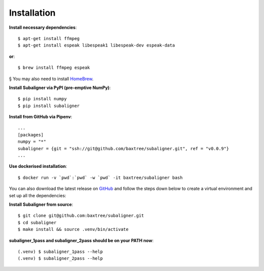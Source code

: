 ########################
Installation
########################

**Install necessary dependencies**::

    $ apt-get install ffmpeg
    $ apt-get install espeak libespeak1 libespeak-dev espeak-data

**or**::

    $ brew install ffmpeg espeak

§ You may also need to install `HomeBrew <https://brew.sh/>`_.

**Install Subaligner via PyPI (pre-emptive NumPy)**::

    $ pip install numpy
    $ pip install subaligner

**Install from GitHub via Pipenv**::

    ...
    [packages]
    numpy = "*"
    subaligner = {git = "ssh://git@github.com/baxtree/subaligner.git", ref = "v0.0.9"}
    ...

**Use dockerised installation**::

    $ docker run -v `pwd`:`pwd` -w `pwd` -it baxtree/subaligner bash

You can also download the latest
release on `GitHub <https://github.com/baxtree/subaligner>`_ and follow the steps down below
to create a virtual environment and set up all the dependencies:

**Install Subaligner from source**::

    $ git clone git@github.com:baxtree/subaligner.git
    $ cd subaligner
    $ make install && source .venv/bin/activate

**subaligner_1pass and subaligner_2pass should be on your PATH now**::

    (.venv) $ subaligner_1pass --help
    (.venv) $ subaligner_2pass --help

